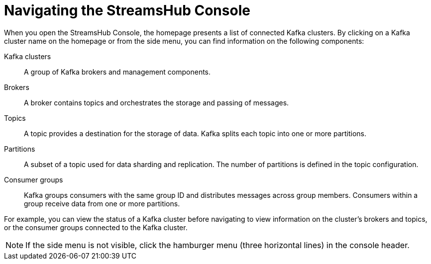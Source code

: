 [id='con-navigating-the-console-{context}']
= Navigating the StreamsHub Console

[role="_abstract"]
When you open the StreamsHub Console, the homepage presents a list of connected Kafka clusters. 
By clicking on a Kafka cluster name on the homepage or from the side menu, you can find information on the following components:

Kafka clusters:: A group of Kafka brokers and management components.
Brokers:: A broker contains topics and orchestrates the storage and passing of messages.
Topics:: A topic provides a destination for the storage of data. Kafka splits each topic into one or more partitions.
Partitions:: A subset of a topic used for data sharding and replication. The number of partitions is defined in the topic configuration.
Consumer groups:: Kafka groups consumers with the same group ID and distributes messages across group members. Consumers within a group receive data from one or more partitions.

For example, you can view the status of a Kafka cluster before navigating to view information on the cluster’s brokers and topics, or the consumer groups connected to the Kafka cluster.

[NOTE]
====
If the side menu is not visible, click the hamburger menu (three horizontal lines) in the console header.
====